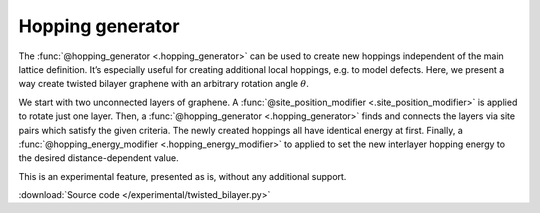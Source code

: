 Hopping generator
=================

The :func:`@hopping_generator <.hopping_generator>` can be used to create new hoppings independent
of the main lattice definition. It’s especially useful for creating additional local hoppings,
e.g. to model defects. Here, we present a way create twisted bilayer graphene with an arbitrary
rotation angle :math:`\theta`.

We start with two unconnected layers of graphene. A :func:`@site_position_modifier <.site_position_modifier>`
is applied to rotate just one layer. Then, a :func:`@hopping_generator <.hopping_generator>` finds
and connects the layers via site pairs which satisfy the given criteria. The newly created hoppings
all have identical energy at first. Finally, a :func:`@hopping_energy_modifier <.hopping_energy_modifier>`
to applied to set the new interlayer hopping energy to the desired distance-dependent value.

This is an experimental feature, presented as is, without any additional support.

:download:`Source code </experimental/twisted_bilayer.py>`

.. plot:: experimental/twisted_bilayer.py
    :include-source:
    :alt: Twisted bilayer graphene for arbitrary angles
